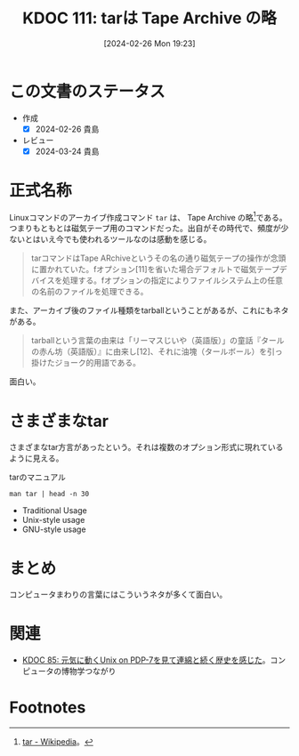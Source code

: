 :properties:
:ID: 20240226T192333
:mtime:    20241102180258 20241028101410
:ctime:    20241028101410
:end:
#+title:      KDOC 111: tarは Tape Archive の略
#+date:       [2024-02-26 Mon 19:23]
#+filetags:   :essay:
#+identifier: 20240226T192333

* この文書のステータス
- 作成
  - [X] 2024-02-26 貴島
- レビュー
  - [X] 2024-03-24 貴島

* 正式名称
Linuxコマンドのアーカイブ作成コマンド ~tar~ は、 Tape Archive の略[fn:1]である。つまりもともとは磁気テープ用のコマンドだった。出自がその時代で、頻度が少ないとはいえ今でも使われるツールなのは感動を感じる。

#+begin_quote
tarコマンドはTape ARchiveというその名の通り磁気テープの操作が念頭に置かれていた。fオプション[11]を省いた場合デフォルトで磁気テープデバイスを処理する。fオプションの指定によりファイルシステム上の任意の名前のファイルを処理できる。
#+end_quote

また、アーカイブ後のファイル種類をtarballということがあるが、これにもネタがある。

#+begin_quote
tarballという言葉の由来は「リーマスじいや（英語版）」の童話『タールの赤ん坊（英語版）』に由来し[12]、それに油塊（タールボール）を引っ掛けたジョーク的用語である。
#+end_quote

面白い。

* さまざまなtar
さまざまなtar方言があったという。それは複数のオプション形式に現れているように見える。

#+caption: tarのマニュアル
#+begin_src shell :results raw
  man tar | head -n 30
#+end_src

#+RESULTS:
#+begin_src
TAR(1)                          GNU TAR Manual                          TAR(1)

NAME
       tar - an archiving utility

SYNOPSIS
   Traditional usage
       tar {A|c|d|r|t|u|x}[GnSkUWOmpsMBiajJzZhPlRvwo] [ARG...]

   UNIX-style usage
       tar -A [OPTIONS] ARCHIVE ARCHIVE

       tar -c [-f ARCHIVE] [OPTIONS] [FILE...]

       tar -d [-f ARCHIVE] [OPTIONS] [FILE...]

       tar -t [-f ARCHIVE] [OPTIONS] [MEMBER...]

       tar -r [-f ARCHIVE] [OPTIONS] [FILE...]

       tar -u [-f ARCHIVE] [OPTIONS] [FILE...]

       tar -x [-f ARCHIVE] [OPTIONS] [MEMBER...]

   GNU-style usage
       tar {--catenate|--concatenate} [OPTIONS] ARCHIVE ARCHIVE

       tar --create [--file ARCHIVE] [OPTIONS] [FILE...]

       tar {--diff|--compare} [--file ARCHIVE] [OPTIONS] [FILE...]
#+end_src

- Traditional Usage
- Unix-style usage
- GNU-style usage

* まとめ
コンピュータまわりの言葉にはこういうネタが多くて面白い。

* 関連
- [[id:20240210T200104][KDOC 85: 元気に動くUnix on PDP-7を見て連綿と続く歴史を感じた]]。コンピュータの博物学つながり
* Footnotes
[fn:1] [[https://ja.wikipedia.org/wiki/Tar][tar - Wikipedia]]。
